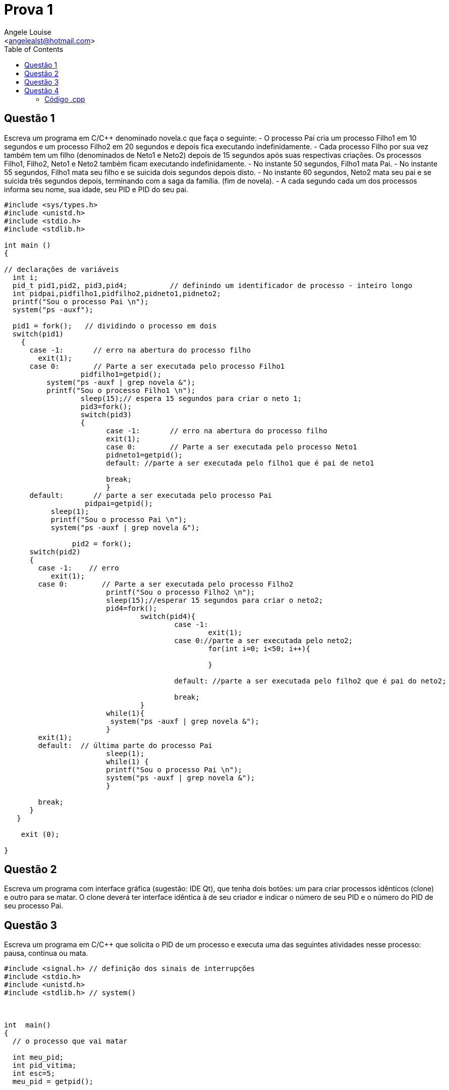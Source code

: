 = Prova 1
:Author:    Angele Louise
:Email:     <angelealst@hotmail.com>
:toc: left

== Questão 1

Escreva um programa em C/C++ denominado novela.c que faça o seguinte:
- O processo Pai cria um processo Filho1 em 10 segundos e um processo Filho2 em
20 segundos e depois fica executando indefinidamente.
- Cada processo Filho por sua vez também tem um filho (denominados de Neto1 e
Neto2) depois de 15 segundos após suas respectivas criações. Os processos Filho1, Filho2,
Neto1 e Neto2 também ficam executando indefinidamente.
- No instante 50 segundos, Filho1 mata Pai.
- No instante 55 segundos, Filho1 mata seu filho e se suicida dois segundos depois
disto.
 - No instante 60 segundos, Neto2 mata seu pai e se suicida três segundos depois,
terminando com a saga da família. (fim de novela).
- A cada segundo cada um dos processos informa seu nome, sua idade, seu PID e
PID do seu pai.

[source,cpp]
-----------
#include <sys/types.h>
#include <unistd.h>
#include <stdio.h>
#include <stdlib.h>

int main ()
{

// declarações de variáveis
  int i;
  pid_t pid1,pid2, pid3,pid4;          // definindo um identificador de processo - inteiro longo
  int pidpai,pidfilho1,pidfilho2,pidneto1,pidneto2;
  printf("Sou o processo Pai \n");
  system("ps -auxf");
  
  pid1 = fork();   // dividindo o processo em dois
  switch(pid1)
    {
      case -1:       // erro na abertura do processo filho
        exit(1);  
      case 0:        // Parte a ser executada pelo processo Filho1
		  pidfilho1=getpid();
          system("ps -auxf | grep novela &");
          printf("Sou o processo Filho1 \n");
		  sleep(15);// espera 15 segundos para criar o neto 1;
		  pid3=fork();
		  switch(pid3)
		  {
			case -1:       // erro na abertura do processo filho
			exit(1);  
			case 0:        // Parte a ser executada pelo processo Neto1
			pidneto1=getpid();
			default: //parte a ser executada pelo filho1 que é pai de neto1
			
			break;
			}
      default:       // parte a ser executada pelo processo Pai
		   pidpai=getpid();
           sleep(1);
           printf("Sou o processo Pai \n");
           system("ps -auxf | grep novela &");
        
		pid2 = fork();
      switch(pid2)
      {
        case -1:    // erro
           exit(1);
        case 0:        // Parte a ser executada pelo processo Filho2
			printf("Sou o processo Filho2 \n");
			sleep(15);//esperar 15 segundos para criar o neto2;
			pid4=fork();
				switch(pid4){
					case -1:
						exit(1);
					case 0://parte a ser executada pelo neto2;
						for(int i=0; i<50; i++){
						
						}
					
					default: //parte a ser executada pelo filho2 que é pai do neto2;
					
					break;
				}
			while(1){
			 system("ps -auxf | grep novela &");
			}
        exit(1);
        default:  // última parte do processo Pai
			sleep(1);
			while(1) {
			printf("Sou o processo Pai \n");
			system("ps -auxf | grep novela &");
			}

        break;
      }
   }
      
    exit (0);

}
-----------

== Questão 2

Escreva um programa com interface gráfica (sugestão: IDE Qt), que tenha dois
botões: um para criar processos idênticos (clone) e outro para se matar. O clone deverá ter
interface idêntica à de seu criador e indicar o número de seu PID e o número do PID de seu
processo Pai.

== Questão 3

Escreva um programa em C/C++ que solicita o PID de um processo e executa
uma das seguintes atividades nesse processo: pausa, continua ou mata.
[source,cpp]
---------
#include <signal.h> // definição dos sinais de interrupções
#include <stdio.h>
#include <unistd.h>
#include <stdlib.h> // system()



int  main()
{
  // o processo que vai matar

  int meu_pid;
  int pid_vitima;
  int esc=5;
  meu_pid = getpid();
    
  
 //printf( "Eu sou um programa matador de programa. Meu PID  %d\n", meu_pid );
 while(esc!=0){
	printf( "Para matar digite 1, parar pausar digite 2, para continuar digite 3 e para sair digite 0. Meu PID  %d\n", meu_pid );
	scanf("%d",&esc);
	if(esc==1){
		printf( "Digite o PID do processo que deve morrer: ");
		scanf( "%d", &pid_vitima);
		printf("\n Vou matar o processo %d \n", pid_vitima);
	
		kill(pid_vitima, SIGKILL);
		printf( "\nAgora posso morrer tranquilo.\n");
	}
	if(esc==2){
		printf( "Digite o PID do processo que deve pausar: ");
		scanf( "%d", &pid_vitima);
		printf("\n Vou pausar o processo %d \n", pid_vitima);
	
		kill(pid_vitima, SIGSTOP);
		printf( "\n Pausado.\n");
	}
	if(esc==3){
		printf( "Digite o PID do processo que deve continuar: ");
		scanf( "%d", &pid_vitima);
		printf("\n Vou continuar o processo %d \n", pid_vitima);
	
		kill(pid_vitima, SIGCONT);
		printf( "\n Continua.\n");
	}
}
 exit(0);
}
---------
== Questão 4

Escreva um programa com interface gráfica (sugestão: IDE Qt), que informe
periodicamente o status dos processos. O programa deve permitir configurar o tempo de
atualização das informações (sugestão: utilize o comando sleep) e filtrar quais processos
se deseja monitorar (sugestão: leia uma string correspondente ao utilize o comando ps
com suas opções ).

=== Código .cpp

em construção...
    
link:index.html[Voltar]